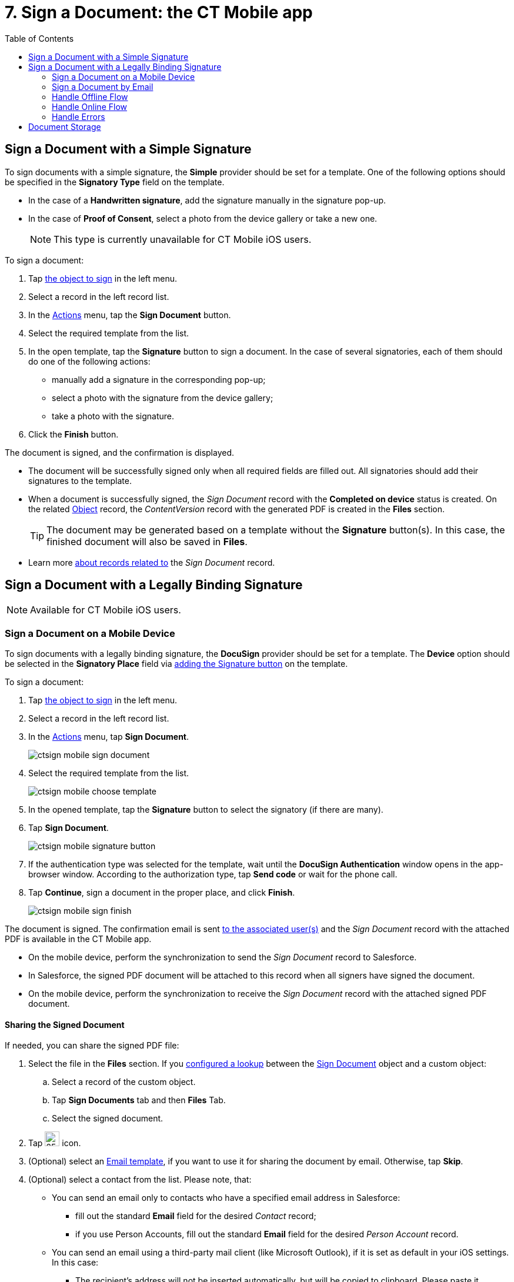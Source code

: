 = 7. Sign a Document: the CT Mobile app
:toc:

[[h2__1603366204]]
== Sign a Document with a Simple Signature

To sign documents with a simple signature, the *Simple* provider should be set for a template. One of the following options should be specified in the *Signatory Type* field on the template.

* In the case of a *Handwritten signature*, add the signature manually in the signature pop-up.
* In the case of *Proof of Consent*, select a photo from the device gallery or take a new one.
+
[NOTE]
====
This type is currently unavailable for CT Mobile iOS users. 
====

To sign a document:

. Tap xref:admin-guide/configuring-the-ct-sign-package/index.adoc#h2__236049169[the object to sign] in the left menu.
. Select a record in the left record list.
. In the link:https://help.customertimes.com/articles/ct-mobile-ios-en/actions[Actions] menu, tap the *Sign Document* button.
. Select the required template from the list.
. In the open template, tap the *Signature* button to sign a document. In the case of several signatories, each of them should do one of the following actions:
* manually add a signature in the corresponding pop-up;
* select a photo with the signature from the device gallery;
* take a photo with the signature.
. Click the *Finish* button.

The document is signed, and the confirmation is displayed.

* The document will be successfully signed only when all required fields are filled out. All signatories should add their signatures to the template.
* When a document is successfully signed, the _Sign Document_ record with the *Completed on device* status is created. On the related xref:ref-guide/ct-sign-custom-settings-and-objects/sign-settings-field-reference/object-setting-field-reference.adoc[Object] record, the _ContentVersion_ record with the generated PDF is created in the *Files* section.
+
[TIP]
====
The document may be generated based on a template without the *Signature* button(s). In this case, the finished document will also be saved in *Files*.
====
* Learn more <<h2__1032724594, about records related to>> the _Sign Document_ record.

[[h2_579938729]]
== Sign a Document with a Legally Binding Signature

[NOTE]
====
Available for CT Mobile iOS users.
====

[[h3__1112955983]]
=== Sign a Document on a Mobile Device

To sign documents with a legally binding signature, the *DocuSign* provider should be set for a template. The *Device* option should be selected in the *Signatory Place* field via xref:ref-guide/template-editor-feature-reference.adoc#h3_1829063711[adding the Signature button] on the template.

To sign a document:

. Tap xref:admin-guide/configuring-the-ct-sign-package/index.adoc#h2__236049169[the object to sign] in the left menu.
. Select a record in the left record list.
. In the link:https://help.customertimes.com/articles/ct-mobile-ios-en/actions[Actions] menu, tap *Sign Document*.
+
image:ctsign-mobile-sign-document.png[]
. Select the required template from the list.
+
image:ctsign-mobile-choose-template.png[]
. In the opened template, tap the *Signature* button to select the signatory (if there are many).
. Tap *Sign Document*.
+
image:ctsign-mobile-signature-button.PNG[]
. If the authentication type was selected for the template, wait until the *DocuSign Authentication* window opens in the app-browser window. According to the authorization type, tap *Send code* or wait for the phone call.
. Tap *Continue*, sign a document in the proper place, and click *Finish*.
+
image:ctsign-mobile-sign-finish.PNG[]

The document is signed. The confirmation email is sent xref:admin-guide/connect-salesforce-with-the-application-service-and-e-signature-provider.adoc#associate-users[to the associated user(s)] and the _Sign Document_ record with the attached PDF is available in the CT Mobile app.

* On the mobile device, perform the synchronization to send the _Sign Document_ record to Salesforce.
* In Salesforce, the signed PDF document will be attached to this record when all signers have signed the document.
* On the mobile device, perform the synchronization to receive the _Sign Document_ record with the attached signed PDF document.

[[h3__1085191960]]
==== Sharing the Signed Document

If needed, you can share the signed PDF file:

. Select the file in the *Files* section. If you xref:admin-guide/configuring-the-ct-sign-package/create-and-add-the-form-document-button-to-the-custom-object.adoc#h3__845986478[configured a lookup] between the xref:ref-guide/ct-sign-custom-settings-and-objects/sign-document-field-reference.adoc[Sign Document] object and a custom object:
.. Select a record of the custom object.
.. Tap *Sign Documents* tab and then *Files* Tab.
.. Select the signed document.
. Tap image:ctmobile-ios-share-icon.png[25,25] icon.
. (Optional) select an link:https://help.customertimes.com/smart/project-ct-mobile-en/email-templates[Email template], if you want to use it for sharing the document by email. Otherwise, tap *Skip*.
. (Optional) select a contact from the list. Please note, that:
* You can send an email only to contacts who have a specified email address in Salesforce:
** fill out the standard *Email* field for the desired _Contact_ record;
** if you use Person Accounts, fill out the standard *Email* field for the desired _Person Account_ record.
* You can send an email using a third-party mail client (like Microsoft Outlook), if it is set as default in your iOS settings. In this case:
** The recipient's address will not be inserted automatically, but will be copied to clipboard. Please paste it manually.
** The subject string will be duplicated in the message body.
. Tap **Send**. The standard iOS sharing dialog window will be opened. Select the desired way to share the file.

[[h3__1013196918]]
=== Sign a Document by Email

To sign documents with a legally binding signature, the *DocuSign* provider should be set for a template. The *Email* option should be selected in the *Signatory Place* field by xref:ref-guide/template-editor-feature-reference.adoc#h3_1829063711[adding the Signature button] on the template.

To sign a document:

. Tap xref:admin-guide/configuring-the-ct-sign-package/index#h2__236049169[the object to sign] in the left menu.
. Tap the desired record in the left record list.
. In the link:https://help.customertimes.com/articles/ct-mobile-ios-en/actions[Actions] menu, tap the *Sign Document* button.
. Select the required template from the list.
. In the open template, tap the *Signature* button to select the signatory (if there are many).
. Click the *Sign Document* button.
* A signatory receives an email from DocuSign to review and sign a document.
* According to the specified authorization type, a signatory may need to confirm his action by SMS or phone.

The document is signed. The confirmation email is sent xref:admin-guide/connect-salesforce-with-the-application-service-and-e-signature-provider.adoc#associate-users[to the associated user(s)].

[[h3_1646327293]]
=== Handle Offline Flow

If there is no internet connection when a user signs a document, the request and the corresponding _Sign Document_ record will be saved on the device and sent to Salesforce via the next synchronization.

. The [.apiobject]#Batch_DocumentSender# Apex class runs every 15 minutes and sends the corresponding request and record to Application Service to complete the signing. For versions 1.22 and later, the Apex job may not launch. To fix it:
.. Remove the Apex job from the schedule:
... Go to *Setup* → *Environments* → *Jobs* → *Scheduled Jobs*.
... Find the *Batch_DocumentSender* job.
... Click *Del* to remove it and click *OK* to confirm.
.. link:https://help.salesforce.com/articleView?id=sf.code_schedule_batch_apex.htm&type=5[Schedule the Apex job manually]:
+
[source,apex]
----
ctsign.Schedule_BatchDocumentSender schbatchDocumentSender = new ctsign.Schedule_BatchDocumentSender();
System.schedule('Batch_DocumentSender started at 0 minutes of the hour', '0 0 * * * ?', schbatchDocumentSender);
System.schedule('Batch_DocumentSender started at 15 minutes of the hour', '0 15 * * * ?', schbatchDocumentSender);
System.schedule('Batch_DocumentSender started at 30 minutes of the hour', '0 30 * * * ?', schbatchDocumentSender);
System.schedule('Batch_DocumentSender started at 45 minutes of the hour', '0 45 * * * ?', schbatchDocumentSender);
----
. Signatories receive the email from DocuSign to complete signing, even if the *Device* option is selected in the *Signatory Place* field for the *Signature* button.
. The final document will be attached to the corresponding _Sign Document_ record.
. The _Sign Document_ record with the final PDF will be linked to the record that started the signing process.
* If the parent record has not been synced yet, launch the synchronization to send the record to Salesforce and link it to the parent record.
* If the parent recording has been synced, no additional sync is required.

[[h3_294308259]]
=== Handle Online Flow

When a user has signed a document in the CT Mobile app, the status of the _Sign Document_ record will change to *Completed on Device*. Given the status, the [.apiobject]#SignDocumentProcess# trigger will fire to attach the final document to the _Sign Document_ record.

[[h3_1634586017]]
=== Handle Errors

If any errors occur on the records described above, the sync process will include link:https://help.customertimes.com/articles/ct-mobile-ios-en/sync-recovery[the
Sync Recovery functionality].

. If an error occurs while sending the _Sign Document_ record (or any of the records that it refers to via reference fields), then the _Sign Document_ record will be sent with the help of the link:https://help.customertimes.com/articles/ct-mobile-ios-en/sync-recovery/a/h3_459631233[Direct access] option.
. The related _ContentVersion_ record will be sent as usual via synchronization.
. The _ContentDocumentLink_ record, which is linked to the _Sign Document_ record, will be sent with the help of the *Direct access* option.
. If records in steps 1 or 3 could not be sent via the *Direct access* option, the CT Mobile app tries to send them using the link:https://help.customertimes.com/articles/ct-mobile-ios-en/sync-recovery/a/h3_356910769[Proxy object] option. If unsuccessful, a corresponding error will be listed on the link:https://help.customertimes.com/articles/ct-mobile-ios-en/errors-screen[Errors] screen.

[[h2__1032724594]]
== Document Storage

When a user signs a document, a _ContentVersion_ record and the _ContentDocumentLink_ record are created. These records and the _ContentDocument_ record represent a _File_ that links to the _Sign Document_ record.

* _ContentDocument_ is the information about the file and a link to the latest published version. The _ContentDocument_ record is automatically created on the Salesforce side when the _ContentVersion_ record is inserted.

* xref:ref-guide/ct-sign-custom-settings-and-objects/content-version-field-reference.adoc[ContentVersion] is the content of the file in the base64 format and the template attributes.
* _ContentDocumentLink_ stores the link between the _ContentDocument_ and the record to which this file is attached.
